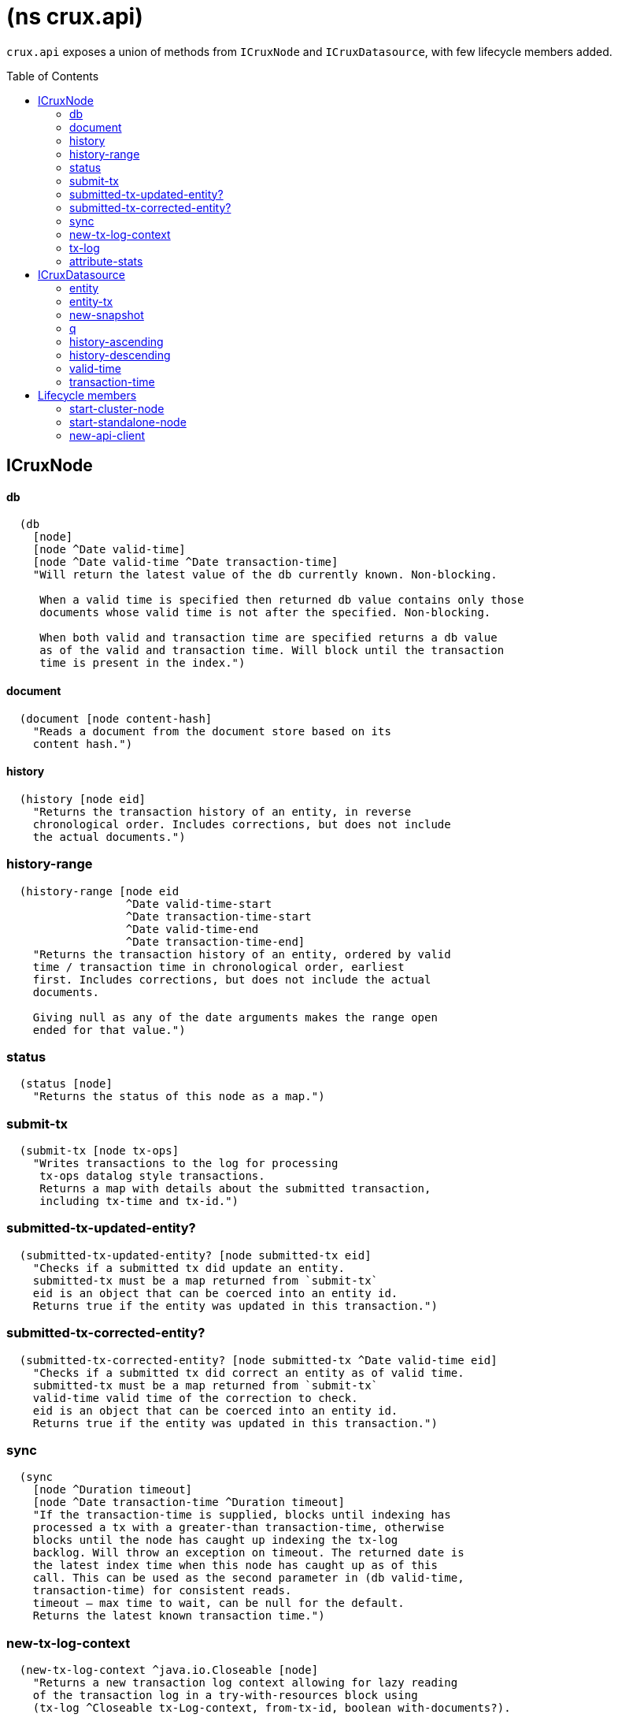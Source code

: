 = (ns crux.api)
:toc: macro

`crux.api` exposes a union of methods from `ICruxNode` and `ICruxDatasource`,
with few lifecycle members added.

toc::[]

== ICruxNode

==== db

----
  (db
    [node]
    [node ^Date valid-time]
    [node ^Date valid-time ^Date transaction-time]
    "Will return the latest value of the db currently known. Non-blocking.

     When a valid time is specified then returned db value contains only those
     documents whose valid time is not after the specified. Non-blocking.

     When both valid and transaction time are specified returns a db value
     as of the valid and transaction time. Will block until the transaction
     time is present in the index.")
----


==== document

----
  (document [node content-hash]
    "Reads a document from the document store based on its
    content hash.")
----


==== history

----
  (history [node eid]
    "Returns the transaction history of an entity, in reverse
    chronological order. Includes corrections, but does not include
    the actual documents.")
----

=== history-range

----
  (history-range [node eid
                  ^Date valid-time-start
                  ^Date transaction-time-start
                  ^Date valid-time-end
                  ^Date transaction-time-end]
    "Returns the transaction history of an entity, ordered by valid
    time / transaction time in chronological order, earliest
    first. Includes corrections, but does not include the actual
    documents.

    Giving null as any of the date arguments makes the range open
    ended for that value.")
----

=== status

----
  (status [node]
    "Returns the status of this node as a map.")
----

=== submit-tx

----
  (submit-tx [node tx-ops]
    "Writes transactions to the log for processing
     tx-ops datalog style transactions.
     Returns a map with details about the submitted transaction,
     including tx-time and tx-id.")
----

=== submitted-tx-updated-entity?

----
  (submitted-tx-updated-entity? [node submitted-tx eid]
    "Checks if a submitted tx did update an entity.
    submitted-tx must be a map returned from `submit-tx`
    eid is an object that can be coerced into an entity id.
    Returns true if the entity was updated in this transaction.")
----

=== submitted-tx-corrected-entity?

----
  (submitted-tx-corrected-entity? [node submitted-tx ^Date valid-time eid]
    "Checks if a submitted tx did correct an entity as of valid time.
    submitted-tx must be a map returned from `submit-tx`
    valid-time valid time of the correction to check.
    eid is an object that can be coerced into an entity id.
    Returns true if the entity was updated in this transaction.")
----

=== sync

----
  (sync
    [node ^Duration timeout]
    [node ^Date transaction-time ^Duration timeout]
    "If the transaction-time is supplied, blocks until indexing has
    processed a tx with a greater-than transaction-time, otherwise
    blocks until the node has caught up indexing the tx-log
    backlog. Will throw an exception on timeout. The returned date is
    the latest index time when this node has caught up as of this
    call. This can be used as the second parameter in (db valid-time,
    transaction-time) for consistent reads.
    timeout – max time to wait, can be null for the default.
    Returns the latest known transaction time.")
----

=== new-tx-log-context

----
  (new-tx-log-context ^java.io.Closeable [node]
    "Returns a new transaction log context allowing for lazy reading
    of the transaction log in a try-with-resources block using
    (tx-log ^Closeable tx-Log-context, from-tx-id, boolean with-documents?).

    Returns an implementation specific context.")
----

=== tx-log

----
  (tx-log [node tx-log-context from-tx-id with-documents?]
    "Reads the transaction log lazily. Optionally includes
    documents, which allow the contents under the :crux.api/tx-ops
    key to be piped into (submit-tx tx-ops) of another
    Crux instance.
    tx-log-context  a context from (new-tx-log-context node)
    from-tx-id      optional transaction id to start from.
    with-documents? should the documents be included?

    Returns a lazy sequence of the transaction log.")
----

=== attribute-stats

----
  (attribute-stats [node]
    "Returns frequencies of indexed attributes")
----



== ICruxDatasource
Represents the database as of a specific valid and transaction time.

=== entity

----
  (entity [db eid]
    "queries a document map for an entity.
    eid is an object which can be coerced into an entity id.
    returns the entity document map.")
----

=== entity-tx

----
  (entity-tx [db eid]
    "returns the transaction details for an entity. Details
    include tx-id and tx-time.
    eid is an object that can be coerced into an entity id.")
----

=== new-snapshot

----
  (new-snapshot ^java.io.Closeable [db]
     "Returns a new implementation specific snapshot allowing for lazy query results in a
     try-with-resources block using (q db  snapshot  query)}.
     Can also be used for
     (history-ascending db snapshot  eid) and
     (history-descending db snapshot  eid)
     returns an implementation specific snapshot")
----

=== q

----
  (q
    [db query]
    [db snapshot query]
    "q[uery] a Crux db.
    query param is a datalog query in map, vector or string form.
    First signature will evaluate eagerly and will return a set or vector
    of result tuples.
    Second signature accepts a db snapshot, see `new-snapshot`.
    Evaluates *lazily* consequently returns lazy sequence of result tuples.")
----

=== history-ascending

----
  (history-ascending
    [db snapshot eid]
    "Retrieves entity history lazily in chronological order
    from and including the valid time of the db while respecting
    transaction time. Includes the documents.")
----

=== history-descending

----
  (history-descending
    [db snapshot eid]
    "Retrieves entity history lazily in reverse chronological order
    from and including the valid time of the db while respecting
    transaction time. Includes the documents.")
----

=== valid-time

----
  (valid-time [db]
    "returns the valid time of the db.
    If valid time wasn't specified at the moment of the db value retrieval
    then valid time will be time of the latest transaction.")
----

=== transaction-time

----
  (transaction-time [db]
    "returns the time of the latest transaction applied to this db value.
    If a tx time was specified when db value was acquired then returns
    the specified time."))
----


== Lifecycle members

=== start-cluster-node

----
(defn start-cluster-node ^ICruxAPI [options])
----

Starts a query node in local library mode.

For valid options, see crux.bootstrap.cli/cli-options. Options are
specified as keywords using their long format name, like
:bootstrap-servers etc.

NOTE: requires any KV store dependencies and kafka-clients on
the classpath. The crux.kv.memdb.MemKv KV backend works without
additional dependencies.

The HTTP API can be started by passing the node to
crux.http-server/start-http-server. This will require further
dependencies on the classpath, see crux.http-server for
details.

Options:
----
{:kv-backend        "crux.kv.rocksdb.RocksKv" ; requires RocksDB as dep
                    "crux.kv.memdb.MemKv" ; will work without additional deps
:bootstrap-servers  "kafka-cluster-kafka-brokers.crux.svc.cluster.local:9092"
:event-log-dir      "data/eventlog-1"
:db-dir             "data/db-dir-1"
:backup-dir         "checkpoint"
:group-id           "group-id"
:tx-topic           "crux-transaction-log"
:doc-topic          "crux-docs"
:create-topics      true
:doc-partitions     1
:replication-factor 1
:db-dir             "data"
:server-port        3000
:await-tx-timeout   10000
:doc-cache-size     131072
:object-store       "crux.index.KvObjectStore"}
----

Returns the started local node that implements ICruxAPI and
java.io.Closeable. Latter allows the node to be stopped
by calling `(.close node)`.

Throws IndexVersionOutOfSyncException if the index needs rebuilding.

=== start-standalone-node

----
(defn start-standalone-node ^ICruxAPI [options])
----

Creates a minimal standalone node writing the transaction log
into its local KV store without relying on
Kafka. Alternatively, when the event-log-dir option is
provided, using two KV stores to enable rebuilding the index
from the event log, being more similar to the semantics of
Kafka but for a single process only.

NOTE: requires any KV store dependencies on the classpath. The
crux.kv.memdb.MemKv KV backend works without additional dependencies.

Options:
----
{:kv-backend    "crux.kv.rocksdb.RocksKv" ; or crux.kv.memdb.MemKv
 :event-log-dir "data/eventlog-1"
 :db-dir        "data/db-dir-1"
 :backup-dir    "checkpoint"}
----

See `start-cluster-node` doc for more options

Returns a standalone node which implements ICruxAPI and
java.io.Closeable. Latter allows the node to be stopped
by calling `(.close node)`.

Throws IndexVersionOutOfSyncException if the index needs rebuilding.

Throws NonMonotonicTimeException if the clock has moved backwards since
last run. Only applicable when using the event log.

=== new-api-client

----
(defn new-api-client ^ICruxAPI [url])
----

Creates a new remote API client ICruxAPI. The remote client
requires valid and transaction time to be specified for all
calls to `db`.

NOTE: requires either clj-http or http-kit on the classpath,
see crux.bootstrap.remove-api-client/*internal-http-request-fn*
for more information.

Param `url` the URL to a Crux HTTP end-point.

Returns a remote API client.
